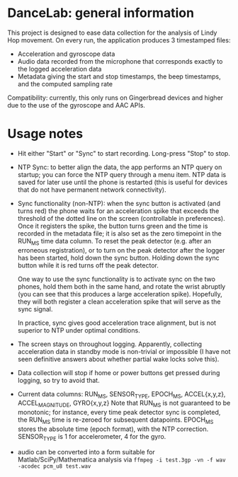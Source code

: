 * DanceLab: general information

This project is designed to ease data collection for the analysis of Lindy
Hop movement.  On every run, the application produces 3 timestamped files:

- Acceleration and gyroscope data 
- Audio data recorded from the microphone that corresponds exactly to the
  logged acceleration data
- Metadata giving the start and stop timestamps, the beep timestamps, and the
  computed sampling rate

Compatibility: currently, this only runs on Gingerbread devices and higher
due to the use of the gyroscope and AAC APIs.

* Usage notes

- Hit either "Start" or "Sync" to start recording.  Long-press "Stop" to stop.
- NTP Sync: to better align the data, the app performs an NTP query on
  startup; you can force the NTP query through a menu item. NTP data is
  saved for later use until the phone is restarted (this is useful for
  devices that do not have permanent network connectivity).  
- Sync functionality (non-NTP): when the sync button is activated (and turns red)
  the phone waits for an acceleration spike that exceeds the threshold of the
  dotted line on the screen (controllable in preferences). Once it registers
  the spike, the button turns green and the time is recorded in the metadata
  file; it is also set as the zero timepoint in the RUN_MS time data
  column. To reset the peak detector (e.g. after an erroneous registration),
  or to turn on the peak detector after the logger has been started, hold
  down the sync button.  Holding down the sync button while it is red turns
  off the peak detector.

  One way to use the sync functionality is to activate sync on the two
  phones, hold them both in the same hand, and rotate the wrist abruptly (you
  can see that this produces a large acceleration spike).  Hopefully, they
  will both register a clean acceleration spike that will serve as the sync
  signal.  

  In practice, sync gives good acceleration trace alignment, but is not
  superior to NTP under optimal conditions.
- The screen stays on throughout logging. Apparently, collecting acceleration
  data in standby mode is non-trivial or impossible (I have not seen
  definitive answers about whether partial wake locks solve this).
- Data collection will stop if home or power buttons get pressed during
  logging, so try to avoid that.
- Current data columns: RUN_MS, SENSOR_TYPE, EPOCH_MS, ACCEL{x,y,z}, ACCEL_MAGNITUDE, GYRO{x,y,z}
  Note that RUN_MS is not guaranteed to be monotonic; for instance, every
  time peak detector sync is completed, the RUN_MS time is re-zeroed for
  subsequent datapoints.  EPOCH_MS stores the absolute time (epoch format),
  with the NTP correction.  SENSOR_TYPE is 1 for accelerometer, 4 for the gyro.
- audio can be converted into a form suitable for Matlab/SciPy/Mathematica
  analysis via  =ffmpeg -i test.3gp -vn -f wav -acodec pcm_u8 test.wav=
